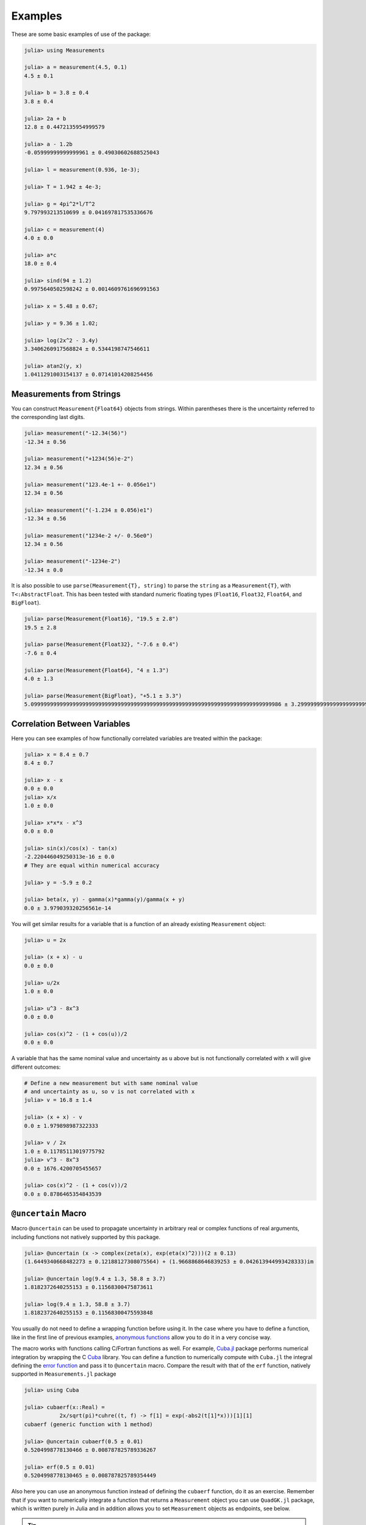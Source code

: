 Examples
--------

These are some basic examples of use of the package:

.. code-block:: julia

   julia> using Measurements

   julia> a = measurement(4.5, 0.1)
   4.5 ± 0.1

   julia> b = 3.8 ± 0.4
   3.8 ± 0.4

   julia> 2a + b
   12.8 ± 0.4472135954999579

   julia> a - 1.2b
   -0.05999999999999961 ± 0.49030602688525043

   julia> l = measurement(0.936, 1e-3);

   julia> T = 1.942 ± 4e-3;

   julia> g = 4pi^2*l/T^2
   9.797993213510699 ± 0.041697817535336676

   julia> c = measurement(4)
   4.0 ± 0.0

   julia> a*c
   18.0 ± 0.4

   julia> sind(94 ± 1.2)
   0.9975640502598242 ± 0.0014609761696991563

   julia> x = 5.48 ± 0.67;

   julia> y = 9.36 ± 1.02;

   julia> log(2x^2 - 3.4y)
   3.3406260917568824 ± 0.5344198747546611

   julia> atan2(y, x)
   1.0411291003154137 ± 0.07141014208254456

Measurements from Strings
~~~~~~~~~~~~~~~~~~~~~~~~~

You can construct ``Measurement{Float64}`` objects from strings.  Within
parentheses there is the uncertainty referred to the corresponding last digits.

.. code-block:: julia

   julia> measurement("-12.34(56)")
   -12.34 ± 0.56

   julia> measurement("+1234(56)e-2")
   12.34 ± 0.56

   julia> measurement("123.4e-1 +- 0.056e1")
   12.34 ± 0.56

   julia> measurement("(-1.234 ± 0.056)e1")
   -12.34 ± 0.56

   julia> measurement("1234e-2 +/- 0.56e0")
   12.34 ± 0.56

   julia> measurement("-1234e-2")
   -12.34 ± 0.0

It is also possible to use ``parse(Measurement{T}, string)`` to parse the
``string`` as a ``Measurement{T}``, with ``T<:AbstractFloat``.  This has been
tested with standard numeric floating types (``Float16``, ``Float32``,
``Float64``, and ``BigFloat``).

.. code-block:: julia

   julia> parse(Measurement{Float16}, "19.5 ± 2.8")
   19.5 ± 2.8

   julia> parse(Measurement{Float32}, "-7.6 ± 0.4")
   -7.6 ± 0.4

   julia> parse(Measurement{Float64}, "4 ± 1.3")
   4.0 ± 1.3

   julia> parse(Measurement{BigFloat}, "+5.1 ± 3.3")
   5.099999999999999999999999999999999999999999999999999999999999999999999999999986 ± 3.299999999999999999999999999999999999999999999999999999999999999999999999999993

Correlation Between Variables
~~~~~~~~~~~~~~~~~~~~~~~~~~~~~

Here you can see examples of how functionally correlated variables are treated
within the package:

.. code-block:: julia

   julia> x = 8.4 ± 0.7
   8.4 ± 0.7

   julia> x - x
   0.0 ± 0.0
   julia> x/x
   1.0 ± 0.0

   julia> x*x*x - x^3
   0.0 ± 0.0

   julia> sin(x)/cos(x) - tan(x)
   -2.220446049250313e-16 ± 0.0
   # They are equal within numerical accuracy

   julia> y = -5.9 ± 0.2

   julia> beta(x, y) - gamma(x)*gamma(y)/gamma(x + y)
   0.0 ± 3.979039320256561e-14

You will get similar results for a variable that is a function of an already
existing ``Measurement`` object:

.. code-block:: julia

   julia> u = 2x

   julia> (x + x) - u
   0.0 ± 0.0

   julia> u/2x
   1.0 ± 0.0

   julia> u^3 - 8x^3
   0.0 ± 0.0

   julia> cos(x)^2 - (1 + cos(u))/2
   0.0 ± 0.0

A variable that has the same nominal value and uncertainty as ``u`` above but is
not functionally correlated with ``x`` will give different outcomes:

.. code-block:: julia

   # Define a new measurement but with same nominal value
   # and uncertainty as u, so v is not correlated with x
   julia> v = 16.8 ± 1.4

   julia> (x + x) - v
   0.0 ± 1.979898987322333

   julia> v / 2x
   1.0 ± 0.11785113019775792
   julia> v^3 - 8x^3
   0.0 ± 1676.4200705455657

   julia> cos(x)^2 - (1 + cos(v))/2
   0.0 ± 0.8786465354843539

``@uncertain`` Macro
~~~~~~~~~~~~~~~~~~~~

Macro ``@uncertain`` can be used to propagate uncertainty in arbitrary real or
complex functions of real arguments, including functions not natively supported
by this package.

.. code-block:: julia

   julia> @uncertain (x -> complex(zeta(x), exp(eta(x)^2)))(2 ± 0.13)
   (1.6449340668482273 ± 0.12188127308075564) + (1.9668868646839253 ± 0.042613944993428333)im

   julia> @uncertain log(9.4 ± 1.3, 58.8 ± 3.7)
   1.8182372640255153 ± 0.11568300475873611

   julia> log(9.4 ± 1.3, 58.8 ± 3.7)
   1.8182372640255153 ± 0.11568300475593848

You usually do not need to define a wrapping function before using it.  In the
case where you have to define a function, like in the first line of previous
examples, `anonymous functions
<http://docs.julialang.org/en/stable/manual/functions/#anonymous-functions>`__
allow you to do it in a very concise way.

The macro works with functions calling C/Fortran functions as well.  For
example, `Cuba.jl <https://github.com/giordano/Cuba.jl>`__ package performs
numerical integration by wrapping the C `Cuba <http://www.feynarts.de/cuba/>`__
library.  You can define a function to numerically compute with ``Cuba.jl`` the
integral defining the `error function
<https://en.wikipedia.org/wiki/Error_function>`__ and pass it to ``@uncertain``
macro.  Compare the result with that of the ``erf`` function, natively supported
in ``Measurements.jl`` package

.. code-block:: julia

    julia> using Cuba

    julia> cubaerf(x::Real) =
               2x/sqrt(pi)*cuhre((t, f) -> f[1] = exp(-abs2(t[1]*x)))[1][1]
    cubaerf (generic function with 1 method)

    julia> @uncertain cubaerf(0.5 ± 0.01)
    0.5204998778130466 ± 0.008787825789336267

    julia> erf(0.5 ± 0.01)
    0.5204998778130465 ± 0.008787825789354449

Also here you can use an anonymous function instead of defining the ``cubaerf``
function, do it as an exercise.  Remember that if you want to numerically
integrate a function that returns a ``Measurement`` object you can use
``QuadGK.jl`` package, which is written purely in Julia and in addition allows
you to set ``Measurement`` objects as endpoints, see below.

.. Tip::

   Note that the argument of ``@uncertain`` macro must be a function call whose
   arguments are ``Measurement`` objects.  Thus,

   .. code-block:: julia

      julia> @uncertain zeta(13.4 ± 0.8) + eta(8.51 ± 0.67)

   will not work because here the outermost function is ``+``, whose arguments
   are ``zeta(13.4 ± 0.8)`` and ``eta(8.51 ± 0.67)``, that however cannot be
   calculated.  You can use the ``@uncertain`` macro on each function
   separately:

   .. code-block:: julia

      julia> @uncertain(zeta(13.4 ± 0.8)) +  @uncertain(eta(8.51 ± 0.67))
      1.9974303172187315 ± 0.0012169293212062773

   The type of *all* the arguments provided must be ``Measurement``.  If one of
   the arguments is actually an exact number (so without uncertainty), promote
   it to ``Measurement`` type:

   .. code-block:: julia

      julia> atan2(10, 13.5 ± 0.8)
      0.6375487981386927 ± 0.028343666961913202

      julia> @uncertain atan2(10 ± 0, 13.5 ± 0.8)
      0.6375487981386927 ± 0.028343666962347438

   In addition, the function must be differentiable in all its arguments.  For
   example, the polygamma function of order :math:`m`, ``polygamma(m, x)``, is
   the :math:`m+1`-th derivative of the logarithm of gamma function, and is not
   differentiable in the first argument.  Not even the trick of passing an exact
   measurement would work, because the first argument must be an integer.  You
   can easily work around this limitation by wrapping the function in a
   single-argument function:

   .. code-block:: julia

      julia> @uncertain (x -> polygamma(0, x))(4.8 ± 0.2)
      1.4608477407291167 ± 0.046305812845734776

      julia> digamma(4.8 ± 0.2)   # Exact result
      1.4608477407291167 ± 0.04630581284451362

Complex Measurements
~~~~~~~~~~~~~~~~~~~~

Here are a few examples about uncertainty propagation of complex-valued
measurements.

.. code-block:: julia

   julia> u = complex(32.7 ± 1.1, -3.1 ± 0.2)

   julia> v = complex(7.6 ± 0.9, 53.2 ± 3.4)

   julia> 2u + v
   (73.0 ± 2.3769728648009427) + (47.0 ± 3.4234485537247377)im

   julia> sqrt(u * v)
   (33.004702573592 ± 1.0831254428098636) + (25.997507418428984 ± 1.1082833691607152)im

You can also verify the `Euler’s formula
<https://en.wikipedia.org/wiki/Euler%27s_formula>`__

.. code-block:: julia

   julia> cis(u)
   (6.27781144696534 ± 23.454542573739754) + (21.291738410228678 ± 8.112997844397572)im

   julia> cos(u) + sin(u)*im
   (6.277811446965339 ± 23.454542573739754) + (21.291738410228678 ± 8.112997844397572)im

Arbitrary Precision Calculations
~~~~~~~~~~~~~~~~~~~~~~~~~~~~~~~~

If you performed an exceptionally good experiment that gave you extremely
precise results (that is, with very low relative error), you may want to use
`arbitrary precision
<http://docs.julialang.org/en/stable/manual/integers-and-floating-point-numbers/#arbitrary-precision-arithmetic>`__
(or multiple precision) calculations, in order not to loose significance of the
experimental results.  Luckily, Julia natively supports this type of arithmetic
and so ``Measurements.jl`` does.  You only have to create ``Measurement``
objects with nominal value and uncertainty of type ``BigFloat``.

.. Tip::

   As explained in the `Julia documentation
   <http://docs.julialang.org/en/stable/stdlib/numbers/#Base.BigFloat>`__, it is
   better to use the ``big`` string literal to initialize an arbitrary precision
   floating point constant, instead of the ``BigFloat`` and ``big`` functions.
   See examples below.

For example, you want to measure a quantity that is the product of two
observables :math:`a` and :math:`b`, and the expected value of the product is
:math:`12.00000007`.  You measure :math:`a = 3.00000001 \pm (1\times 10^{-17})`
and :math:`b = 4.0000000100000001 \pm (1\times 10^{-17})` and want to compute
the standard score of the product with :func:`stdscore`.  Using the ability of
``Measurements.jl`` to perform arbitrary precision calculations you discover
that

.. code-block:: julia

   julia> a = big"3.00000001" ± big"1e-17"

   julia> b = big"4.0000000100000001" ± big"1e-17"

   julia> stdscore(a * b, big"12.00000007")
   7.999999997599999878080000420160000093695993825308195353920411656927305928530607

the measurement significantly differs from the expected value and you make a
great discovery.  Instead, if you used double precision accuracy, you would have
wrongly found that your measurement is consistent with the expected value:

.. code-block:: julia

   julia> stdscore((3.00000001 ± 1e-17)*(4.0000000100000001 ± 1e-17), 12.00000007)
   0.0

and you would have missed an important prize due to the use of an incorrect
arithmetic.

Of course, you can perform any mathematical operation supported in
``Measurements.jl`` using arbitrary precision arithmetic:

.. code-block:: julia

   julia> hypot(a, b)
   5.000000014000000080399999974880000423919999216953595312794907845334503498479533 ± 1.000000000000000000000000000000000000000000000000000000000000000000000000000009e-17

   julia> log(2a) ^ b
   1.030668110995484998145373137400169442058573718746529435800255440973153647087416e+01 ± 9.744450581349822034766870718391736028419817951565653507621645979913795265663606e-17

Operations with Arrays and Linear Algebra
~~~~~~~~~~~~~~~~~~~~~~~~~~~~~~~~~~~~~~~~~

You can create arrays of ``Measurement`` objects and perform mathematical
operations on them in the most natural way possible:

.. code-block:: julia

   julia> A = [1.03 ± 0.14, 2.88 ± 0.35, 5.46 ± 0.97]
   3-element Array{Measurements.Measurement{Float64},1}:
    1.03±0.14
    2.88±0.35
    5.46±0.97

   julia> B = [0.92 ± 0.11, 3.14 ± 0.42, 4.67 ± 0.58]
   3-element Array{Measurements.Measurement{Float64},1}:
    0.92±0.11
    3.14±0.42
    4.67±0.58

   julia> exp.(sqrt.(B)) .- log.(A)
   3-element Array{Measurements.Measurement{Float64},1}:
     2.57996±0.202151
     4.82484±0.707663
     6.98252±1.17829

   julia> @. cos(A) ^ 2 + sin(A) ^ 2
   3-element Array{Measurements.Measurement{Float64},1}:
       1.0±0.0
       1.0±0.0
       1.0±0.0

If you originally have separate arrays of values and uncertainties, you can
create an array of ``Measurement`` objects using ``measurement`` or ``±`` with
the `dot syntax
<http://docs.julialang.org/en/stable/manual/functions/#man-dot-vectorizing>`__
for vectorizing functions:

.. code-block:: julia

   julia> C = measurement.([174.9, 253.8, 626.3], [12.2, 19.4, 38.5])
   3-element Array{Measurements.Measurement{Float64},1}:
    174.9±12.2
    253.8±19.4
    626.3±38.5

   julia> sum(C)
   1055.0 ± 44.80457565918909

   julia> D = [549.4, 672.3, 528.5] .± [7.4, 9.6, 5.2]
   3-element Array{Measurements.Measurement{Float64},1}:
    549.4±7.4
    672.3±9.6
    528.5±5.2

   julia> mean(D)
   583.4 ± 4.396463225012679

.. Tip::

   ``prod`` and ``sum`` (and ``mean``, which relies on ``sum``) functions work
   out-of-the-box with any iterable of ``Measurement`` objects, like arrays or
   tuples.  However, these functions have faster methods (quadratic in the
   number of elements) when operating on an array of ``Measurement`` s than on a
   tuple (in this case the computational complexity is cubic in the number of
   elements), so you should use an array if performance is crucial for you, in
   particular for large collections of measurements.

Some `linear algebra <http://docs.julialang.org/en/stable/stdlib/linalg/>`__
functions work out-of-the-box, without defining specific methods for them.  For
example, you can solve linear systems, do matrix multiplication and dot product
between vectors, find inverse, determinant, and trace of a matrix, do LU and QR
factorization, etc.

.. code-block:: julia

   julia> A = [(14 ± 0.1) (23 ± 0.2); (-12 ± 0.3) (24 ± 0.4)]
   2×2 Array{Measurements.Measurement{Float64},2}:
     14.0±0.1  23.0±0.2
    -12.0±0.3  24.0±0.4

   julia> b = [(7 ± 0.5), (-13 ± 0.6)]
   2-element Array{Measurements.Measurement{Float64},1}:
      7.0±0.5
    -13.0±0.6

   # Solve the linear system Ax = b
   julia> x = A \ b
   2-element Array{Measurements.Measurement{Float64},1}:
     0.763072±0.0313571
    -0.160131±0.0177963

   # Verify this is the correct solution of the system
   julia> A * x ≈ b
   true

   julia> dot(x, b)
   7.423202614379084 ± 0.5981875954418516

   julia> det(A)
   611.9999999999999 ± 9.51262319236918

   julia> trace(A)
   38.0 ± 0.4123105625617661

   julia> A * inv(A) ≈ eye(A)
   true

   julia> lufact(A)
   Base.LinAlg.LU{Measurements.Measurement{Float64},Array{Measurements.Measurement{Float64},2}} with factors L and U:
   Measurements.Measurement{Float64}[1.0±0.0 0.0±0.0; -0.857143±0.0222861 1.0±0.0]
   Measurements.Measurement{Float64}[14.0±0.1 23.0±0.2; 0.0±0.0 43.7143±0.672403]

   julia> qrfact(A)
   Base.LinAlg.QR{Measurements.Measurement{Float64},Array{Measurements.Measurement{Float64},2}}(Measurements.Measurement{Float64}[-18.4391±0.209481 -1.84391±0.522154; -0.369924±0.00730266 33.1904±0.331267],Measurements.Measurement{Float64}[1.75926±0.00836088,0.0±0.0])

Derivative, Gradient and Uncertainty Components
~~~~~~~~~~~~~~~~~~~~~~~~~~~~~~~~~~~~~~~~~~~~~~~

In order to propagate the uncertainties, ``Measurements.jl`` keeps track of the
partial derivative of an expression with respect to all independent measurements
from which the expression comes.  The package provides a convenient function,
:func:`Measurements.derivative`, that returns the partial derivative of an
expression with respect to independent measurements.  Its vectorized version can
be used to compute the gradient of an expression with respect to multiple
independent measurements.

.. code-block:: julia

   julia> x = 98.1 ± 12.7
   98.1 ± 12.7

   julia> y = 105.4 ± 25.6
   105.4 ± 25.6

   julia> z = 78.3 ± 14.1
   78.3 ± 14.1

   julia> Measurements.derivative(2x - 4y, x)
   2.0

   julia> Measurements.derivative(2x - 4y, y)
   -4.0

   julia> Measurements.derivative.(log1p(x) + y^2 - cos(x/y), [x, y, z])
   3-element Array{Float64,1}:
      0.0177005
    210.793
      0.0       # The expression does not depend on z

.. Tip::

   The vectorized version of :func:`Measurements.derivative` is useful in order
   to discover which variable contributes most to the total uncertainty of a
   given expression, if you want to minimize it.  This can be calculated as the
   `Hadamard (element-wise) product
   <https://en.wikipedia.org/wiki/Hadamard_product_%28matrices%29>`__ between
   the gradient of the expression with respect to the set of variables and the
   vector of uncertainties of the same variables in the same order.  For
   example:

   .. code-block:: julia

      julia> w = y^(3//4)*log(y) + 3x - cos(y/x)
      447.0410543780643 ± 52.41813324207829

      julia> abs.(Measurements.derivative.(w, [x, y]) .* Measurements.uncertainty.([x, y]))
      2-element Array{Float64,1}:
       37.9777
       36.1297

   In this case, the ``x`` variable contributes most to the uncertainty of
   ``w``.  In addition, note that the `Euclidean norm
   <https://en.wikipedia.org/wiki/Euclidean_norm>`__ of the Hadamard product
   above is exactly the total uncertainty of the expression:

   .. code-block:: julia

      julia> vecnorm(Measurements.derivative.(w, [x, y]) .* Measurements.uncertainty.([x, y]))
      52.41813324207829

   The :func:`Measurements.uncertainty_components` function simplifies
   calculation of all uncertainty components of a derived quantity:

   .. code-block:: julia

      julia> Measurements.uncertainty_components(w)
      Dict{Tuple{Float64,Float64,Float64},Float64} with 2 entries:
        (98.1, 12.7, 0.303638)  => 37.9777
        (105.4, 25.6, 0.465695) => 36.1297

      julia> vecnorm(collect(values(Measurements.uncertainty_components(w))))
      52.41813324207829

``stdscore`` Function
~~~~~~~~~~~~~~~~~~~~~

You can get the distance in number of standard deviations between a measurement
and its expected value (not a ``Measurement``) using :func:`stdscore`:

.. code-block:: julia

    julia> stdscore(1.3 ± 0.12, 1)
    2.5000000000000004

You can use the same function also to test the consistency of two measurements
by computing the standard score between their difference and zero.  This is what
:func:`stdscore` does when both arguments are ``Measurement`` objects:

.. code-block:: julia

   julia> stdscore((4.7 ± 0.58) - (5 ± 0.01), 0)
   -0.5171645175253433

   julia> stdscore(4.7 ± 0.58, 5 ± 0.01)
   -0.5171645175253433

``weightedmean`` Function
~~~~~~~~~~~~~~~~~~~~~~~~~

Calculate the weighted and arithmetic means of your set of measurements with
:func:`weightedmean` and ``mean`` respectively:

.. code-block:: julia

    julia> weightedmean((3.1±0.32, 3.2±0.38, 3.5±0.61, 3.8±0.25))
    3.4665384454054498 ± 0.16812474090663868

    julia> mean((3.1±0.32, 3.2±0.38, 3.5±0.61, 3.8±0.25))
    3.4000000000000004 ± 0.2063673908348894

``Measurements.value`` and ``Measurements.uncertainty`` Functions
~~~~~~~~~~~~~~~~~~~~~~~~~~~~~~~~~~~~~~~~~~~~~~~~~~~~~~~~~~~~~~~~~

Use :func:`Measurements.value` and :func:`Measurements.uncertainty` to get the
values and uncertainties of measurements.  They work with real and complex
measurements, scalars or arrays:

.. code-block:: julia

   julia> Measurements.value(94.5 ± 1.6)
   94.5

   julia> Measurements.uncertainty(94.5 ± 1.6)
   1.6

   julia> Measurements.value.([complex(87.3 ± 2.9, 64.3 ± 3.0), complex(55.1 ± 2.8, -19.1 ± 4.6)])
   2-element Array{Complex{Float64},1}:
    87.3+64.3im
    55.1-19.1im

   julia> Measurements.uncertainty.([complex(87.3 ± 2.9, 64.3 ± 3.0), complex(55.1 ± 2.8, -19.1 ± 4.6)])
   2-element Array{Complex{Float64},1}:
    2.9+3.0im
    2.8+4.6im

Interplay with Third-Party Packages
~~~~~~~~~~~~~~~~~~~~~~~~~~~~~~~~~~~

``Measurements.jl`` works out-of-the-box with any function taking arguments no
more specific than ``AbstractFloat``.  This makes this library particularly
suitable for cooperating with well-designed third-party packages in order to
perform complicated calculations always accurately taking care of uncertainties
and their correlations, with no effort for the developers nor users.

The following sections present a sample of packages that are known to work with
``Measurements.jl``, but many others will interplay with this package as well as
them.

Numerical Integration with ``QuadGK.jl``
****************************************

The powerful integration routine ``quadgk`` from ``QuadGK.jl`` package is smart
enough to support out-of-the-box integrand functions that return arbitrary
types, including ``Measurement``:

.. code-block:: julia

   julia> QuadGK.quadgk(x -> exp(x / (4.73 ± 0.01)), 1, 7)
   (14.933307243306032 ± 0.009999988180463411, 0.0 ± 0.010017961523508253)

``Measurements.jl`` pushes the capabilities of ``quadgk`` further by supporting
also ``Measurement`` objects as endpoints:

.. code-block:: julia

   julia> QuadGK.quadgk(cos, 1.19 ± 0.02, 8.37 ± 0.05)
   (-0.05857827689796702 ± 0.02576650561689427, 2.547162480937004e-11)

Compare this with the expected result:

.. code-block:: julia

   julia> sin(8.37 ± 0.05) - sin(1.19 ± 0.02)
   -0.058578276897966686 ± 0.02576650561689427

Also with ``quadgk`` correlation is properly taken into account:

.. code-block:: julia

   julia> a = 6.42 ± 0.03
   6.42 ± 0.03

   julia> QuadGK.quadgk(sin, -a, a)
   (2.484178227707412e-17 ± 0.0, 0.0)

If instead the two endpoints have, by chance, the same nominal value and
uncertainty but are not correlated:

.. code-block:: julia

   julia> QuadGK.quadgk(sin, -6.42 ± 0.03, 6.42 ± 0.03)
   (2.484178227707412e-17 ± 0.005786464233000303, 0.0)

Numerical and Automatic Differentiation
***************************************

With `Calculus.jl <https://github.com/johnmyleswhite/Calculus.jl>`__ package it
is possible to perform numerical differentiation using finite differencing.  You
can pass in to the ``Calculus.derivative`` function both functions returning
``Measurement`` objects and a ``Measurement`` as the point in which to calculate
the derivative.

.. code-block:: julia

   julia> using Measurements, Calculus

   julia> a = -45.7 ± 1.6
   -45.7 ± 1.6

   julia> b = 36.5 ± 6.0
   36.5 ± 6.0

   julia> Calculus.derivative(exp, a) ≈ exp(a)
   true

   julia> Calculus.derivative(cos, b) ≈ -sin(b)
   true

   julia> Calculus.derivative(t -> log(-t * b)^2, a) ≈ 2log(-a * b)/a
   true

Other packages provide `automatic differentiation
<https://en.wikipedia.org/wiki/Automatic_differentiation>`__ methods.  Here is
an example with `AutoGrad.jl <https://github.com/denizyuret/AutoGrad.jl>`__,
just one of the packages available:

.. code-block:: julia

   julia> using AutoGrad

   julia> grad(exp)(a) ≈ exp(a)
   true

   julia> grad(cos)(b) ≈ -sin(b)
   true

   julia> grad(t -> log(-t * b)^2)(a) ≈ 2log(-a * b)/a
   true

However remember that you can always use :func:`Measurements.derivative` to
compute the value (without uncertainty) of the derivative of a ``Measurement``
object.

Use with ``SIUnits.jl`` and ``Unitful.jl``
******************************************

You can use ``Measurements.jl`` in combination with a third-party package in
order to perform calculations involving physical measurements, i.e.  numbers
with uncertainty and physical unit.  The details depend on the specific package
adopted.  Such packages are, for instance, `SIUnits.jl
<https://github.com/Keno/SIUnits.jl>`__ and `Unitful.jl
<https://github.com/ajkeller34/Unitful.jl>`__.  You only have to use the
``Measurement`` object as the value of the ``SIQuantity`` object (for
``SIUnits.jl``) or of the ``Quantity`` object (for ``Unitful.jl``).  Here are a
few examples.

.. code-block:: julia

   julia> using Measurements, SIUnits, SIUnits.ShortUnits

   julia> hypot((3 ± 1)*m, (4 ± 2)*m) # Pythagorean theorem
   5.0 ± 1.7088007490635064 m

   julia> (50 ± 1)Ω * (13 ± 2.4)*1e-2*A # Ohm's Law
   6.5 ± 1.20702112657567 kg m²s⁻³A⁻¹

   julia> 2pi*sqrt((5.4 ± 0.3)*m / ((9.81 ± 0.01)*m/s^2)) # Pendulum's  period
   4.661677707464357 ± 0.1295128435999655 s


   julia> using Measurements, Unitful

   julia> hypot((3 ± 1)*u"m", (4 ± 2)*u"m") # Pythagorean theorem
   5.0 ± 1.7088007490635064 m

   julia> (50 ± 1)*u"Ω" * (13 ± 2.4)*1e-2*u"A" # Ohm's Law
   6.5 ± 1.20702112657567 A Ω

   julia> 2pi*sqrt((5.4 ± 0.3)*u"m" / ((9.81 ± 0.01)*u"m/s^2")) # Pendulum's period
   4.661677707464357 ± 0.12951284359996548 s

